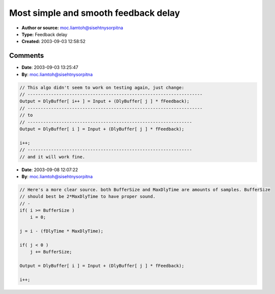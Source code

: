 Most simple and smooth feedback delay
=====================================

- **Author or source:** moc.liamtoh@sisehtnysorpitna
- **Type:** Feedback delay
- **Created:** 2003-09-03 12:58:52


.. code-block:: text
    :caption: notes

    fDlyTime = delay time parameter (0-1)
    
    i = input index
    j = delay index


.. code-block:: c++
    :linenos:
    :caption: code

    if( i >= SampleRate )
        i = 0;
    
    j = i - (fDlyTime * SampleRate);
    
    if( j < 0 )
        j += SampleRate;
    
    Output = DlyBuffer[ i++ ] = Input + (DlyBuffer[ j ] * fFeedback);

Comments
--------

- **Date**: 2003-09-03 13:25:47
- **By**: moc.liamtoh@sisehtnysorpitna

.. code-block:: c++

    // This algo didn't seem to work on testing again, just change:
    // -------------------------------------------------------------------
    Output = DlyBuffer[ i++ ] = Input + (DlyBuffer[ j ] * fFeedback);
    // -------------------------------------------------------------------
    // to
    // ---------------------------------------------------------------
    Output = DlyBuffer[ i ] = Input + (DlyBuffer[ j ] * fFeedback);
    
    i++;
    // ---------------------------------------------------------------
    // and it will work fine.

- **Date**: 2003-09-08 12:07:22
- **By**: moc.liamtoh@sisehtnysorpitna

.. code-block:: c++

    // Here's a more clear source. both BufferSize and MaxDlyTime are amounts of samples. BufferSize
    // should best be 2*MaxDlyTime to have proper sound.
    // -
    if( i >= BufferSize )
        i = 0;
    
    j = i - (fDlyTime * MaxDlyTime);
    
    if( j < 0 )
        j += BufferSize;
    
    Output = DlyBuffer[ i ] = Input + (DlyBuffer[ j ] * fFeedback);
    
    i++;
